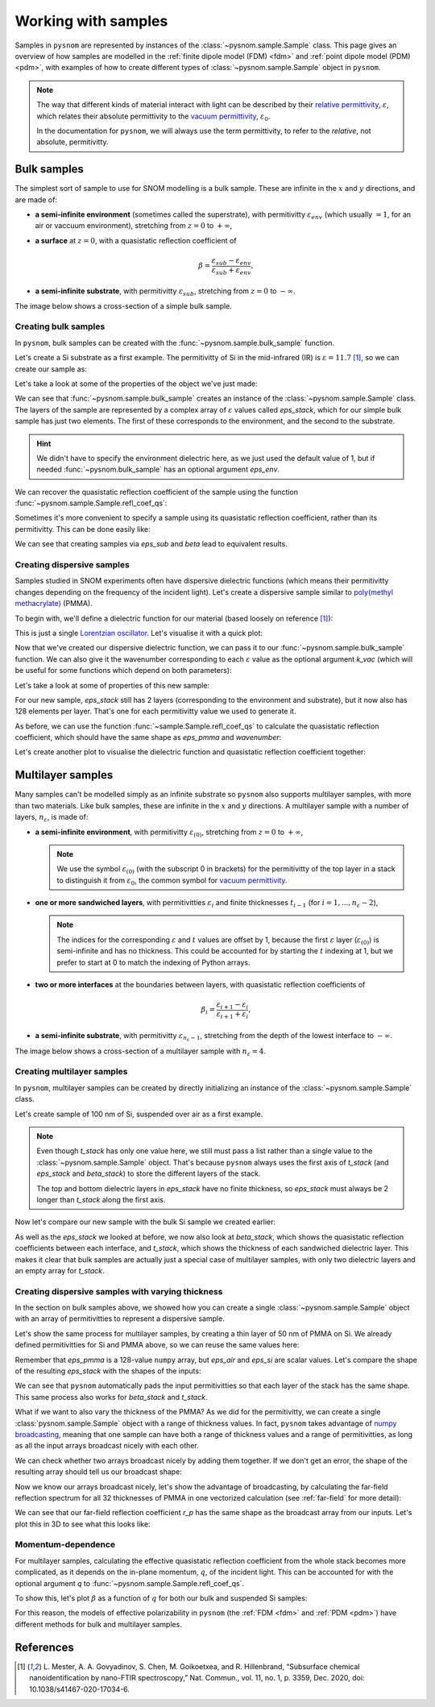 .. _sample:

Working with samples
====================

Samples in ``pysnom`` are represented by instances of the :class:`~pysnom.sample.Sample` class.
This page gives an overview of how samples are modelled in the :ref:`finite dipole model  (FDM) <fdm>` and :ref:`point dipole model (PDM) <pdm>`, with examples of how to create different types of :class:`~pysnom.sample.Sample` object in ``pysnom``.

.. note::
   The way that different kinds of material interact with light can be described by their `relative permittivity <https://en.wikipedia.org/wiki/Relative_permittivity>`_, :math:`\varepsilon`, which relates their absolute permittivity to the `vacuum permittivity <https://en.wikipedia.org/wiki/Vacuum_permittivity>`_, :math:`\varepsilon_{0}`.

   In the documentation for ``pysnom``, we will always use the term permittivity, to refer to the *relative*, not absolute, permitivitty.

Bulk samples
------------

The simplest sort of sample to use for SNOM modelling is a bulk sample.
These are infinite in the :math:`x` and :math:`y` directions, and are made of:

*  **a semi-infinite environment** (sometimes called the superstrate), with permitivitty :math:`\varepsilon_{env}` (which usually :math:`= 1`, for an air or vaccuum environment), stretching from :math:`z=0` to :math:`+\infty`,
*  **a surface** at :math:`z=0`, with a quasistatic reflection coefficient of

   .. math::

      \beta = \frac{\varepsilon_{sub} - \varepsilon_{env}}{\varepsilon_{sub} + \varepsilon_{env}},

*  **a semi-infinite substrate**, with permitivitty :math:`\varepsilon_{sub}`, stretching from :math:`z=0` to :math:`-\infty`.

The image below shows a cross-section of a simple bulk sample.

.. image:: sample/bulk.svg
   :align: center

Creating bulk samples
^^^^^^^^^^^^^^^^^^^^^

In ``pysnom``, bulk samples can be created with the :func:`~pysnom.sample.bulk_sample` function.

Let's create a Si substrate as a first example.
The permitivitty of Si in the mid-infrared (IR) is :math:`\varepsilon = 11.7` [1]_, so we can create our sample as:

.. plot::
   :context:

   >>> import pysnom
   >>> eps_si = 11.7
   >>> si = pysnom.bulk_sample(eps_si)

Let's take a look at some of the properties of the object we've just made:

.. plot::
   :context:

   >>> type(si)
   <class 'pysnom.sample.Sample'>
   >>> si.eps_stack
   array([ 1. +0.j, 11.7+0.j])

We can see that :func:`~pysnom.sample.bulk_sample` creates an instance of the :class:`~pysnom.sample.Sample` class.
The layers of the sample are represented by a complex array of :math:`\varepsilon` values called `eps_stack`, which for our simple bulk sample has just two elements.
The first of these corresponds to the environment, and the second to the substrate.

.. hint::

   We didn't have to specify the environment dielectric here, as we just used the default value of 1, but if needed :func:`~pysnom.bulk_sample` has an optional argument `eps_env`.

We can recover the quasistatic reflection coefficient of the sample using the function :func:`~pysnom.sample.Sample.refl_coef_qs`:

.. plot::
   :context:

   >>> beta_si = si.refl_coef_qs()
   >>> beta_si
   (0.84251968503937+0j)

Sometimes it's more convenient to specify a sample using its quasistatic reflection coefficient, rather than its permitivitty.
This can be done easily like:

.. plot::
   :context:

   >>> si_from_beta = pysnom.bulk_sample(beta=beta_si)
   >>> si_from_beta.eps_stack
   array([ 1. +0.j, 11.7+0.j])

We can see that creating samples via `eps_sub` and `beta` lead to equivalent results.


Creating dispersive samples
^^^^^^^^^^^^^^^^^^^^^^^^^^^

Samples studied in SNOM experiments often have dispersive dielectric functions (which means their permitivitty changes depending on the frequency of the incident light).
Let's create a dispersive sample similar to `poly(methyl methacrylate) <https://en.wikipedia.org/wiki/Poly(methyl_methacrylate)>`_ (PMMA).

To begin with, we'll define a dielectric function for our material (based loosely on reference [1]_):

.. plot::
   :context:

   >>> import numpy as np
   >>> wavenumber = np.linspace(1680, 1800, 128) * 1e2  # In units of m^-1
   >>> eps_inf, centre_wavenumber, strength, width = 2, 1738e2, 4.2e8, 20e2
   >>> eps_pmma = pysnom.sample.lorentz_perm(
   ...     wavenumber,
   ...     k_j=centre_wavenumber,
   ...     gamma_j=width,
   ...     A_j=strength,
   ...     eps_inf=eps_inf
   ... )

This is just a single `Lorentzian oscillator <https://en.wikipedia.org/wiki/Lorentz_oscillator_model>`_.
Let's visualise it with a quick plot:

.. plot::
   :context:

   >>> import matplotlib.pyplot as plt
   >>> fig, ax = plt.subplots()
   >>> ax.plot(wavenumber, eps_pmma.real, label="real")
   >>> ax.plot(wavenumber, eps_pmma.imag, label="imag")
   >>> ax.set(
   ...     xlim=(wavenumber.max(), wavenumber.min()),
   ...     xlabel=r"$k$ / m$^{-1}$",
   ...     ylabel=r"$\varepsilon$",
   ... )
   >>> ax.legend()
   >>> fig.tight_layout()
   >>> plt.show()

.. plot::
   :context:
   :include-source: false

   plt.close()

Now that we've created our dispersive dielectric function, we can pass it to our :func:`~pysnom.sample.bulk_sample` function.
We can also give it the wavenumber corresponding to each :math:`\varepsilon` value as the optional argument `k_vac` (which will be useful for some functions which depend on both parameters):

.. plot::
   :context:

   >>> pmma = pysnom.bulk_sample(eps_pmma, k_vac=wavenumber)

Let's take a look at some of properties of this new sample:

.. plot::
   :context:

   >>> si.eps_stack.shape  # 2 layers with a single value for each
   (2,)
   >>> si.eps_stack
   array([ 1. +0.j, 11.7+0.j])
   >>> pmma.eps_stack.shape  # Each layer now has 128 elements
   (2, 128)
   >>> pmma.eps_stack[:, :4]  # First four values in each layer only
   array([[1.        +0.j        , 1.        +0.j        ,
           1.        +0.j        , 1.        +0.j        ],
          [2.20736131+0.03514527j, 2.21053732+0.03628489j,
           2.21381045+0.03748023j, 2.21718504+0.03873494j]])

For our new sample, `eps_stack` still has 2 layers (corresponding to the environment and substrate), but it now also has 128 elements per layer.
That's one for each permitivitty value we used to generate it.

As before, we can use the function :func:`~sample.Sample.refl_coef_qs` to calculate the quasistatic reflection coefficient, which should have the same shape as `eps_pmma` and `wavenumber`:

.. plot::
   :context:

   >>> beta_pmma = pmma.refl_coef_qs()
   >>> beta_pmma.shape
   (128,)
   >>> beta_pmma.shape == eps_pmma.shape == wavenumber.shape
   True

Let's create another plot to visualise the dielectric function and quasistatic reflection coefficient together:

.. plot::
   :context:

   >>> fig, axes = plt.subplots(nrows=2, sharex=True)
   >>> axes[0].plot(wavenumber, eps_pmma.real, label="real")
   >>> axes[0].plot(wavenumber, eps_pmma.imag, label="imag")
   >>> axes[0].set(ylabel=r"$\varepsilon$")
   >>> axes[0].legend()
   >>> axes[1].plot(wavenumber, beta_pmma.real)
   >>> axes[1].plot(wavenumber, beta_pmma.imag)
   >>> axes[1].set(
   ...     xlim=(wavenumber.max(), wavenumber.min()),
   ...     xlabel=r"$k$ / m$^{-1}$",
   ...     ylabel=r"$\beta$"
   ... )
   >>> fig.tight_layout()
   >>> plt.show()

.. plot::
   :context:
   :include-source: false

   plt.close()

Multilayer samples
------------------

Many samples can't be modelled simply as an infinite substrate so ``pysnom`` also supports multilayer samples, with more than two materials.
Like bulk samples, these are infinite in the :math:`x` and :math:`y` directions.
A multilayer sample with a number of layers, :math:`n_{\varepsilon}`, is made of:

*  **a semi-infinite environment**, with permitivitty :math:`\varepsilon_{(0)}`, stretching from :math:`z=0` to :math:`+\infty`,

   .. note::

     We use the symbol :math:`\varepsilon_{(0)}` (with the subscript 0 in brackets) for the permitivitty of the top layer in a stack to distinguish it from :math:`\varepsilon_{0}`, the common symbol for `vacuum permittivity <https://en.wikipedia.org/wiki/Vacuum_permittivity>`_.

*  **one or more sandwiched layers**, with permitivitties :math:`\varepsilon_{i}` and finite thicknesses :math:`t_{i-1}` (for :math:`i=1, ..., n_{\varepsilon} - 2`),

   .. note::

      The indices for the corresponding :math:`\varepsilon` and :math:`t` values are offset by 1, because the first :math:`\varepsilon` layer (:math:`\varepsilon_{(0)}`) is semi-infinite and has no thickness.
      This could be accounted for by starting the :math:`t` indexing at 1, but we prefer to start at 0 to match the indexing of Python arrays.

*  **two or more interfaces** at the boundaries between layers, with quasistatic reflection coefficients of

   .. math::

      \beta_i = \frac{\varepsilon_{i+1} - \varepsilon_{i}}{\varepsilon_{i+1} + \varepsilon_{i}},

*  **a semi-infinite substrate**, with permitivitty :math:`\varepsilon_{n_{\varepsilon} - 1}`, stretching from the depth of the lowest interface to :math:`-\infty`.

The image below shows a cross-section of a multilayer sample with :math:`n_{\varepsilon} = 4`.

.. image:: sample/multilayer.svg
   :align: center

Creating multilayer samples
^^^^^^^^^^^^^^^^^^^^^^^^^^^

In ``pysnom``, multilayer samples can be created by directly initializing an instance of the :class:`~pysnom.sample.Sample` class.

Let's create sample of 100 nm of Si, suspended over air as a first example.

.. plot::
   :context:

   >>> t_si = 100e-9
   >>> eps_air = 1.0
   >>> suspended_si = pysnom.Sample(
   ...     eps_stack=(eps_air, eps_si, eps_air),
   ...     t_stack=(t_si,)
   ... )

.. note::

   Even though `t_stack` has only one value here, we still must pass a list rather than a single value to the :class:`~pysnom.sample.Sample` object.
   That's because ``pysnom`` always uses the first axis of `t_stack` (and `eps_stack` and `beta_stack`) to store the different layers of the stack.

   The top and bottom dielectric layers in `eps_stack` have no finite thickness, so `eps_stack` must always be 2 longer than `t_stack` along the first axis.

Now let's compare our new sample with the bulk Si sample we created earlier:

.. plot::
   :context:

   >>> si.multilayer  # Bulk Si
   False
   >>> si.eps_stack
   array([ 1. +0.j, 11.7+0.j])
   >>> si.beta_stack
   array([0.84251969+0.j])
   >>> si.t_stack
   array([], dtype=float64)
   >>> suspended_si.multilayer  # Suspended Si
   True
   >>> suspended_si.eps_stack
   array([ 1. +0.j, 11.7+0.j,  1. +0.j])
   >>> suspended_si.beta_stack
   array([ 0.84251969+0.j, -0.84251969+0.j])
   >>> suspended_si.t_stack
   array([1.e-07])

As well as the `eps_stack` we looked at before, we now also look at `beta_stack`, which shows the quasistatic reflection coefficients between each interface, and `t_stack`, which shows the thickness of each sandwiched dielectric layer.
This makes it clear that bulk samples are actually just a special case of multilayer samples, with only two dielectric layers and an empty array for `t_stack`.

Creating dispersive samples with varying thickness
^^^^^^^^^^^^^^^^^^^^^^^^^^^^^^^^^^^^^^^^^^^^^^^^^^

In the section on bulk samples above, we showed how you can create a single :class:`~pysnom.sample.Sample` object with an array of permitivitties to represent a dispersive sample.

Let's show the same process for multilayer samples, by creating a thin layer of 50 nm of PMMA on Si.
We already defined permitivitties for Si and PMMA above, so we can reuse the same values here:

.. plot::
   :context:

   >>> t_pmma = 50e-9
   >>> pmma_si = pysnom.Sample(
   ...     eps_stack=(eps_air, eps_pmma, eps_si),
   ...     t_stack=(t_pmma,),
   ...     k_vac=wavenumber,
   ... )

Remember that `eps_pmma` is a 128-value ``numpy`` array, but `eps_air` and `eps_si` are scalar values.
Let's compare the shape of the resulting `eps_stack` with the shapes of the inputs:

.. plot::
   :context:

   >>> [np.shape(eps) for eps in (eps_air, eps_pmma, eps_si)]
   [(), (128,), ()]
   >>> pmma_si.eps_stack.shape
   (3, 128)
   >>> pmma_si.eps_stack[:, :4]
   array([[ 1.        +0.j        ,  1.        +0.j        ,
            1.        +0.j        ,  1.        +0.j        ],
          [ 2.20736131+0.03514527j,  2.21053732+0.03628489j,
            2.21381045+0.03748023j,  2.21718504+0.03873494j],
           [11.7       +0.j        , 11.7       +0.j        ,
            11.7       +0.j        , 11.7       +0.j        ]])

We can see that ``pysnom`` automatically pads the input permitivitties so that each layer of the stack has the same shape.
This same process also works for `beta_stack` and `t_stack`.

What if we want to also vary the thickness of the PMMA?
As we did for the permitivitty, we can create a single :class:`pysnom.sample.Sample` object with a range of thickness values.
In fact, ``pysnom`` takes advantage of `numpy broadcasting <https://numpy.org/doc/stable/user/basics.broadcasting.html>`_, meaning that one sample can have both a range of thickness values and a range of permitivitties, as long as all the input arrays broadcast nicely with each other.

We can check whether two arrays broadcast nicely by adding them together.
If we don't get an error, the shape of the resulting array should tell us our broadcast shape:

.. plot::
   :context:

   >>> t_pmma_varied = np.linspace(1, 400, 32) * 1e-9
   >>> t_pmma_varied = t_pmma_varied[:, np.newaxis]  # Add new axis for broadcasting
   >>> (eps_pmma + t_pmma_varied).shape  # Error if arrays don't broadcast
   (32, 128)


Now we know our arrays broadcast nicely, let's show the advantage of broadcasting, by calculating the far-field reflection spectrum for all 32 thicknesses of PMMA in one vectorized calculation (see :ref:`far-field` for more detail):

.. plot::
   :context:

   >>> pmma_si_varied = pysnom.Sample(
   ...     eps_stack=(eps_air, eps_pmma, eps_si),
   ...     t_stack=(t_pmma_varied,),
   ...     k_vac=wavenumber,
   ... )
   >>> theta_in = np.deg2rad(70)  # Incident angle of light
   >>> r_p = pmma_si_varied.refl_coef(theta_in=theta_in)
   >>> r_p.shape
   (32, 128)

We can see that our far-field reflection coefficient `r_p` has the same shape as the broadcast array from our inputs.
Let's plot this in 3D to see what this looks like:

.. plot::
   :context:

   >>> fig, ax = plt.subplots(subplot_kw={"projection":"3d"})
   >>> for i, t in enumerate(t_pmma_varied * 1e9):
   ...     l_real, = ax.plot(
   ...         wavenumber * 1e-2,
   ...         r_p[i].real,
   ...         t,
   ...         zdir="x",
   ...         c='C0'
   ...     )
   ...     l_imag, = ax.plot(
   ...         wavenumber * 1e-2,
   ...         r_p[i].imag,
   ...         t,
   ...         zdir="x",
   ...         c='C1'
   ...     )
   >>> ax.set(
   ...    xlabel=r"$t_{PMMA}$ / nm",
   ...    ylabel=r"$k$ / cm$^-1$",
   ...    zlabel=r"$r_p$",
   ... )
   >>> ax.legend((l_real, l_imag), ("real", "imag"))
   >>> fig.tight_layout()
   >>> plt.show()

.. plot::
   :context:
   :include-source: false

   plt.close()

Momentum-dependence
^^^^^^^^^^^^^^^^^^^

For multilayer samples, calculating the effective quasistatic reflection coefficient from the whole stack becomes more complicated, as it depends on the in-plane momentum, :math:`q`, of the incident light.
This can be accounted for with the optional argument `q` to :func:`~pysnom.sample.Sample.refl_coef_qs`.

To show this, let's plot :math:`\beta` as a function of :math:`q` for both our bulk and suspended Si samples:

.. plot::
   :context:

   >>> q = np.linspace(0, 2 / t_si, 128)
   >>> beta_si_q = si.refl_coef_qs(q)
   >>> beta_suspended_si_q = suspended_si.refl_coef_qs(q)
   >>> fig, ax = plt.subplots()
   >>> ax.plot(q, beta_si_q.real, label="bulk")
   >>> ax.plot(q, beta_suspended_si_q.real, label="suspended")
   >>> ax.set(
   ...    xlim=(q.min(), q.max()),
   ...    xlabel=r"$q$ / m$^{-1}$",
   ...    ylabel=r"$\beta$"
   ... )
   >>> ax.legend()
   >>> fig.tight_layout()
   >>> plt.show()

For this reason, the models of effective polarizability in ``pysnom`` (the :ref:`FDM <fdm>` and :ref:`PDM <pdm>`) have different methods for bulk and multilayer samples.

References
----------

.. [1] L. Mester, A. A. Govyadinov, S. Chen, M. Goikoetxea, and R.
   Hillenbrand, “Subsurface chemical nanoidentification by nano-FTIR
   spectroscopy,” Nat. Commun., vol. 11, no. 1, p. 3359, Dec. 2020,
   doi: 10.1038/s41467-020-17034-6.
